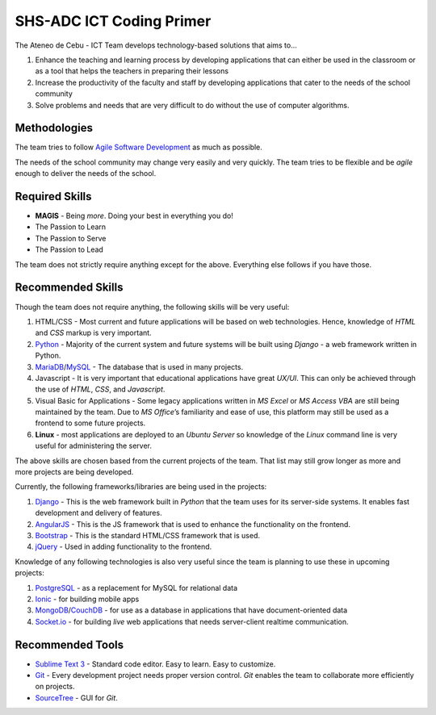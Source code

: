 SHS-ADC ICT Coding Primer
=========================

The Ateneo de Cebu - ICT Team develops technology-based solutions that
aims to…

1. Enhance the teaching and learning process by developing applications
   that can either be used in the classroom or as a tool that helps the
   teachers in preparing their lessons
2. Increase the productivity of the faculty and staff by developing
   applications that cater to the needs of the school community
3. Solve problems and needs that are very difficult to do without the
   use of computer algorithms.

Methodologies
-------------

The team tries to follow `Agile Software Development`_ as much as
possible.

.. _Agile Software Development: https://www.atlassian.com/agile

The needs of the school community may change very easily and very
quickly. The team tries to be flexible and be *agile* enough to deliver
the needs of the school.

Required Skills
---------------

-  **MAGIS** - Being *more*. Doing your best in everything you do!
-  The Passion to Learn
-  The Passion to Serve
-  The Passion to Lead

The team does not strictly require anything except for the above.
Everything else follows if you have those.

Recommended Skills
------------------

Though the team does not require anything, the following skills will be
very useful:

1. HTML/CSS - Most current and future applications will be based on
   web technologies. Hence, knowledge of *HTML* and *CSS* markup is very
   important.
2. `Python`_ - Majority of the current system and future systems
   will be built using *Django* - a web framework written in Python.
3. `MariaDB`_/`MySQL`_ - The database that is used in many projects.
4. Javascript - It is very important that educational applications
   have great *UX/UI*. This can only be achieved through the use of
   *HTML*, *CSS*, and *Javascript*.
5. Visual Basic for Applications - Some legacy applications written
   in *MS Excel* or *MS Access VBA* are still being maintained by the
   team. Due to *MS Office*\ ’s familiarity and ease of use, this
   platform may still be used as a frontend to some future projects.
6. **Linux** - most applications are deployed to an *Ubuntu Server* so
   knowledge of the *Linux* command line is very useful for
   administering the server.

.. _Python: http://python.org
.. _MariaDB: http://mariadb.org
.. _MySQL: http://mysql.org/

The above skills are chosen based from the current projects of the team.
That list may still grow longer as more and more projects are being
developed.

Currently, the following frameworks/libraries are being used in the
projects:

1. `Django`_ - This is the web framework built in *Python* that the
   team uses for its server-side systems. It enables fast development
   and delivery of features.
2. `AngularJS`_ - This is the JS framework that is used to enhance
   the functionality on the frontend.
3. `Bootstrap`_ - This is the standard HTML/CSS framework that is
   used.
4. `jQuery`_ - Used in adding functionality to the frontend.

.. _Django: http://djangoproject.com/
.. _AngularJS: http://angularjs.org/
.. _Bootstrap: http://getbootstrap.com/
.. _jQuery: http://jquery.com/

Knowledge of any following technologies is also very useful since the
team is planning to use these in upcoming projects:

1. `PostgreSQL`_ - as a replacement for MySQL for relational data
2. `Ionic`_ - for building mobile apps
3. `MongoDB`_/`CouchDB`_ - for use as a database in applications
   that have document-oriented data
4. `Socket.io`_ - for building *live* web applications that needs
   server-client realtime communication.

.. _PostgreSQL: http://www.postgresql.org/
.. _Ionic: http://ionicframework.com/
.. _MongoDB: http://mongodb.org/
.. _CouchDB: http://couchdb.apache.org/
.. _Socket.io: http://socket.io/

Recommended Tools
-----------------

-  `Sublime Text 3`_ - Standard code editor. Easy to learn. Easy to
   customize.
-  `Git`_ - Every development project needs proper version control.
   *Git* enables the team to collaborate more efficiently on projects.
-  `SourceTree`_ - GUI for *Git*.

.. _Sublime Text 3: http://www.sublimetext.com/
.. _Git: http://try.github.io/
.. _SourceTree: http://sourcetreeapp.com
